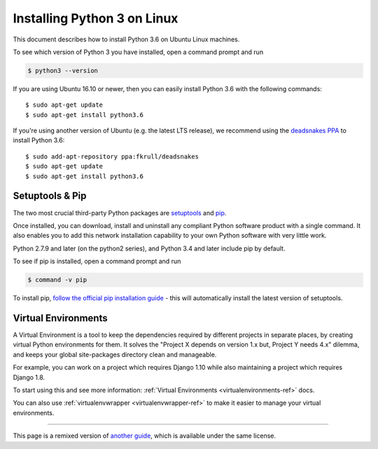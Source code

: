 .. _install3-linux:

Installing Python 3 on Linux
============================

This document describes how to install Python 3.6 on Ubuntu Linux machines.

To see which version of Python 3 you have installed, open a command prompt and run

.. code-block:: console

    $ python3 --version

If you are using Ubuntu 16.10 or newer, then you can easily install Python 3.6 with the following commands::

    $ sudo apt-get update
    $ sudo apt-get install python3.6

If you're using another version of Ubuntu (e.g. the latest LTS release), we recommend using the `deadsnakes PPA <https://launchpad.net/~fkrull/+archive/ubuntu/deadsnakes>`_ to install Python 3.6::

    $ sudo add-apt-repository ppa:fkrull/deadsnakes
    $ sudo apt-get update
    $ sudo apt-get install python3.6


Setuptools & Pip
----------------

The two most crucial third-party Python packages are `setuptools <https://pypi.python.org/pypi/setuptools>`_ and `pip <https://pip.pypa.io/en/stable/>`_.

Once installed, you can download, install and uninstall any compliant Python software
product with a single command. It also enables you to add this network installation
capability to your own Python software with very little work.

Python 2.7.9 and later (on the python2 series), and Python 3.4 and later include
pip by default.

To see if pip is installed, open a command prompt and run

.. code-block:: console

    $ command -v pip

To install pip, `follow the official pip installation guide <https://pip.pypa.io/en/latest/installing/>`_ - this will automatically install the latest version of setuptools.

Virtual Environments
--------------------

A Virtual Environment is a tool to keep the dependencies required by different projects
in separate places, by creating virtual Python environments for them. It solves the
"Project X depends on version 1.x but, Project Y needs 4.x" dilemma, and keeps
your global site-packages directory clean and manageable.

For example, you can work on a project which requires Django 1.10 while also
maintaining a project which requires Django 1.8.

To start using this and see more information: :ref:`Virtual Environments <virtualenvironments-ref>` docs.

You can also use :ref:`virtualenvwrapper <virtualenvwrapper-ref>` to make it easier to
manage your virtual environments.

--------------------------------

This page is a remixed version of `another guide <http://www.stuartellis.eu/articles/python-development-windows/>`_,
which is available under the same license.

